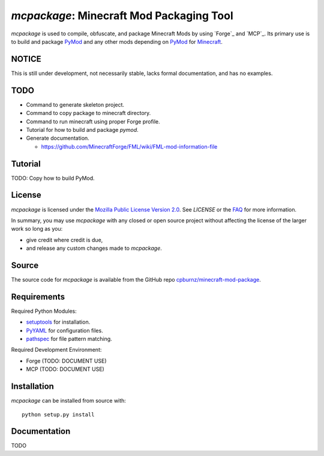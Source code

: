 
*mcpackage*: Minecraft Mod Packaging Tool
=========================================

*mcpackage* is used to compile, obfuscate, and package Minecraft Mods by using
`Forge`_ and `MCP`_. Its primary use is to build and package `PyMod`_ and any
other mods depending on `PyMod`_ for `Minecraft`_.

.. _`Forge`: http://www.minecraftforge.net
.. _`MCP`: http://mcp.ocean-labs.de
.. _`PyMod`: https://github.com/cpburnz/minecraft-mod-python
.. _`Minecraft`: https://minecraft.net


NOTICE
------

This is still under development, not necessarily stable, lacks formal
documentation, and has no examples.


TODO
----

- Command to generate skeleton project.

- Command to copy package to minecraft directory.

- Command to run minecraft using proper Forge profile.

- Tutorial for how to build and package *pymod*.

- Generate documentation.

  - https://github.com/MinecraftForge/FML/wiki/FML-mod-information-file


Tutorial
--------

TODO: Copy how to build PyMod.


License
-------

*mcpackage* is licensed under the `Mozilla Public License Version 2.0`_. See
*LICENSE* or the `FAQ`_ for more information.

In summary, you may use *mcpackage* with any closed or open source project
without affecting the license of the larger work so long as you:

- give credit where credit is due,

- and release any custom changes made to *mcpackage*.

.. _`Mozilla Public License Version 2.0`: http://www.mozilla.org/MPL/2.0
.. _`FAQ`: http://www.mozilla.org/MPL/2.0/FAQ.html


Source
------

The source code for *mcpackage* is available from the GitHub repo
`cpburnz/minecraft-mod-package`_.

.. _`cpburnz/minecraft-mod-package`: https://github.com/cpburnz/minecraft-mod-package


Requirements
------------

Required Python Modules:

- `setuptools`_ for installation.

- `PyYAML`_ for configuration files.

- `pathspec`_ for file pattern matching.

Required Development Environment:

- Forge (TODO: DOCUMENT USE)
- MCP (TODO: DOCUMENT USE)

.. _`setuptools`: https://pypi.python.org/pypi/setuptools
.. _`PyYAML`: https://pypi.python.org/pypi/PyYAML
.. _`pathspec`: https://pypi.python.org/pypi/pathspec
.. _`Forge`: http://files.minecraftforge.net
.. _`MCP`: http://mcp.ocean-labs.de/download.php?list.2


Installation
------------

*mcpackage* can be installed from source with::

	python setup.py install


Documentation
-------------

TODO
